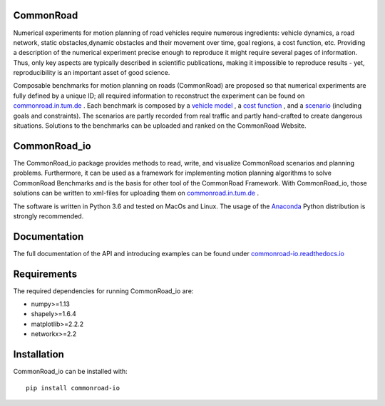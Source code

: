 CommonRoad
============

Numerical experiments for motion planning of road vehicles require numerous ingredients: vehicle dynamics, a road network, static obstacles,dynamic obstacles and their movement over time, goal regions, a cost function, etc. Providing a description of the numerical experiment precise enough to reproduce it might require several pages of information. Thus, only key aspects are typically described in scientific publications, making it impossible to reproduce results - yet, reproducibility is an important asset of good science.

Composable benchmarks for motion planning on roads (CommonRoad) are proposed so that numerical experiments are fully defined by a unique ID; all required information to reconstruct the experiment can be found on `commonroad.in.tum.de <https://commonroad.in.tum.de/>`_
. Each benchmark is composed by a `vehicle model <https://commonroad.in.tum.de/documentation/vehicle_model_doc/>`_
, a `cost function <https://commonroad.in.tum.de/documentation/cost_func_doc/>`_
, and a `scenario <https://commonroad.in.tum.de/scenarios/>`_ (including goals and constraints). The scenarios are partly recorded from real traffic and partly hand-crafted to create dangerous situations. Solutions to the benchmarks can be uploaded and ranked on the CommonRoad Website.

CommonRoad_io
=============

The CommonRoad_io package provides methods to read, write, and visualize CommonRoad scenarios and planning problems. Furthermore, it can be used as a framework for implementing motion planning algorithms to solve CommonRoad Benchmarks and is the basis for other tool of the CommonRoad Framework.
With CommonRoad_io, those solutions can be written to xml-files for uploading them on `commonroad.in.tum.de <https://commonroad.in.tum.de/>`_ .

The software is written in Python 3.6 and tested on MacOs and Linux. The usage of the Anaconda_ Python distribution is strongly recommended.

.. _Anaconda: http://www.anaconda.com/download/#download

Documentation
=============

The full documentation of the API and introducing examples can be found under `commonroad-io.readthedocs.io <https://commonroad-io.readthedocs.io>`_

Requirements
============

The required dependencies for running CommonRoad_io are:

* numpy>=1.13
* shapely>=1.6.4
* matplotlib>=2.2.2
* networkx>=2.2

Installation
============

CommonRoad_io can be installed with::

	pip install commonroad-io
